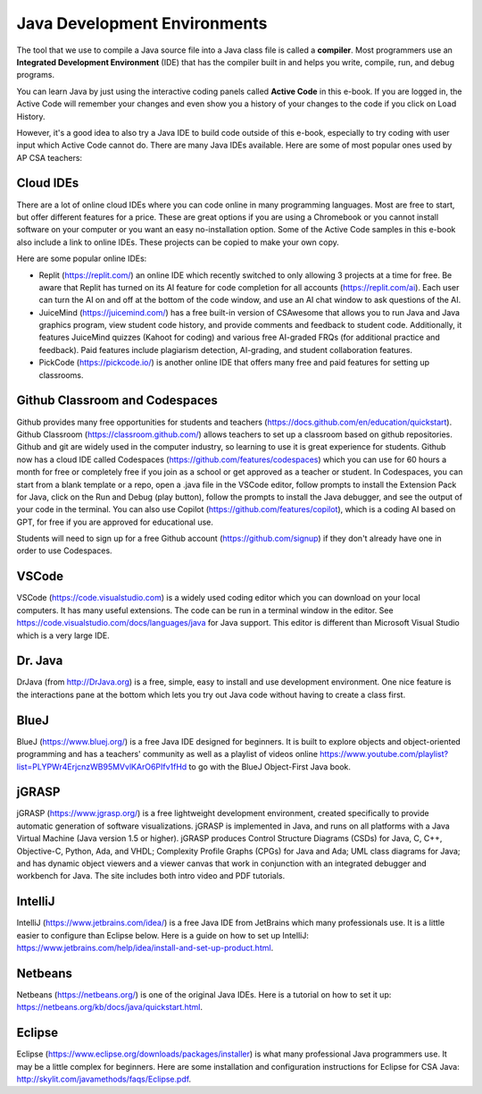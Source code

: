 Java Development Environments
====================================

.. index::
    single: IDE
    single: Integrated Development Environment
    single: DrJava
    single: compiler
    single: replit
    single: Eclipse
    single: BlueJ
    single: Netbeans
    single: VSCode
    single: github
    single: JuiceMind
    single: jGRASP
    single: IntelliJ
    single: PickCode

The tool that we use to compile a Java source file into a Java class file is called a **compiler**.  Most programmers use an **Integrated Development Environment** (IDE) that has the compiler built in and helps you write, compile, run, and debug programs.

You can learn Java by just using the interactive coding panels called **Active Code** in this e-book. If you are logged in, the Active Code will remember your changes and even show you a history of your changes to the code if you click on Load History.

However, it's a good idea to also try a Java IDE to build code outside of this e-book, especially to try coding with user input which Active Code cannot do. There are many Java IDEs available. Here are some of most popular ones used by AP CSA teachers:

Cloud IDEs
--------------------------------------

There are a lot of online cloud IDEs where you can code online in many programming languages. Most are free to start, but offer different features for a price. These are great options if you are using a Chromebook or you cannot install software on your computer or you want an easy no-installation option. Some of the Active Code samples in this e-book also include a link to online IDEs. These projects can be copied to make your own copy.

Here are some popular online IDEs:

- Replit (https://replit.com/) an online IDE which recently switched to only allowing 3 projects at a time for free.  Be aware that Replit has turned on its AI feature for code completion for all accounts (https://replit.com/ai). Each user can turn the AI on and off at the bottom of the code window, and use an AI chat window to ask questions of the AI.

- JuiceMind (https://juicemind.com/) has a free built-in version of CSAwesome that allows you to run Java and Java graphics program, view student code history, and provide comments and feedback to student code. Additionally, it features JuiceMind quizzes (Kahoot for coding) and various free AI-graded FRQs (for additional practice and feedback). Paid features include plagiarism detection, AI-grading, and student collaboration features. 

- PickCode (https://pickcode.io/) is another online IDE that offers many free and paid features for setting up classrooms. 
 

Github Classroom and Codespaces
-----------------------------------

Github provides many free opportunities for students and teachers (https://docs.github.com/en/education/quickstart). 
Github Classroom (https://classroom.github.com/) allows teachers to set up a classroom based on github repositories. 
Github and git are widely used in the computer industry, so learning to use it is great experience for students.
Github now has a cloud IDE called Codespaces (https://github.com/features/codespaces) which you can use for 60 hours a month for free or completely free if you join as a school or get approved as a teacher or student.
In Codespaces, you can start from a blank template or a repo, open a .java file in the VSCode editor, follow prompts to install the Extension Pack for Java, click on the Run and Debug (play button), follow the prompts to install the Java debugger, and see the output of your code in the terminal. 
You can also use Copilot (https://github.com/features/copilot), which is a coding AI based on GPT, for free if you are approved for educational use.

Students will need to sign up for a free Github account (https://github.com/signup) if they don't already have one in order to use Codespaces.

VSCode
---------

VSCode (https://code.visualstudio.com) is a widely used coding editor which you can download on your local computers. 
It has many useful extensions. The code can be run in a terminal window in the editor. See https://code.visualstudio.com/docs/languages/java for Java support.
This editor is different than Microsoft Visual Studio which is a very large IDE.  

Dr. Java
--------

DrJava (from http://DrJava.org) is a free, simple, easy to install and use development environment.  One nice feature is the interactions pane at the bottom which lets you try out Java code without having to create a class first.


BlueJ
-----

BlueJ (https://www.bluej.org/) is a free Java IDE designed for beginners. It is built to explore objects and object-oriented programming and has a teachers' community as well as a playlist of videos online https://www.youtube.com/playlist?list=PLYPWr4ErjcnzWB95MVvlKArO6PIfv1fHd to go with the BlueJ Object-First Java book.

jGRASP
------

jGRASP (https://www.jgrasp.org/) is a free lightweight development environment, created specifically to provide automatic generation of software visualizations. jGRASP is implemented in Java, and runs on all platforms with a Java Virtual Machine (Java version 1.5 or higher). jGRASP produces Control Structure Diagrams (CSDs) for Java, C, C++, Objective-C, Python, Ada, and VHDL; Complexity Profile Graphs (CPGs) for Java and Ada; UML class diagrams for Java; and has dynamic object viewers and a viewer canvas that work in conjunction with an integrated debugger and workbench for Java.  The site includes both intro video and PDF tutorials.

IntelliJ
--------
IntelliJ (https://www.jetbrains.com/idea/) is a free Java IDE from JetBrains which many professionals use. It is a little easier to configure than Eclipse below. Here is a guide on how to set up IntelliJ: https://www.jetbrains.com/help/idea/install-and-set-up-product.html.

Netbeans
--------

Netbeans (https://netbeans.org/) is one of the original Java IDEs.  Here is a tutorial on how to set it up: https://netbeans.org/kb/docs/java/quickstart.html.


Eclipse
-------

Eclipse (https://www.eclipse.org/downloads/packages/installer) is what many professional Java programmers use. It may be a little complex for beginners. Here are some installation and configuration instructions for Eclipse for CSA Java: http://skylit.com/javamethods/faqs/Eclipse.pdf.

